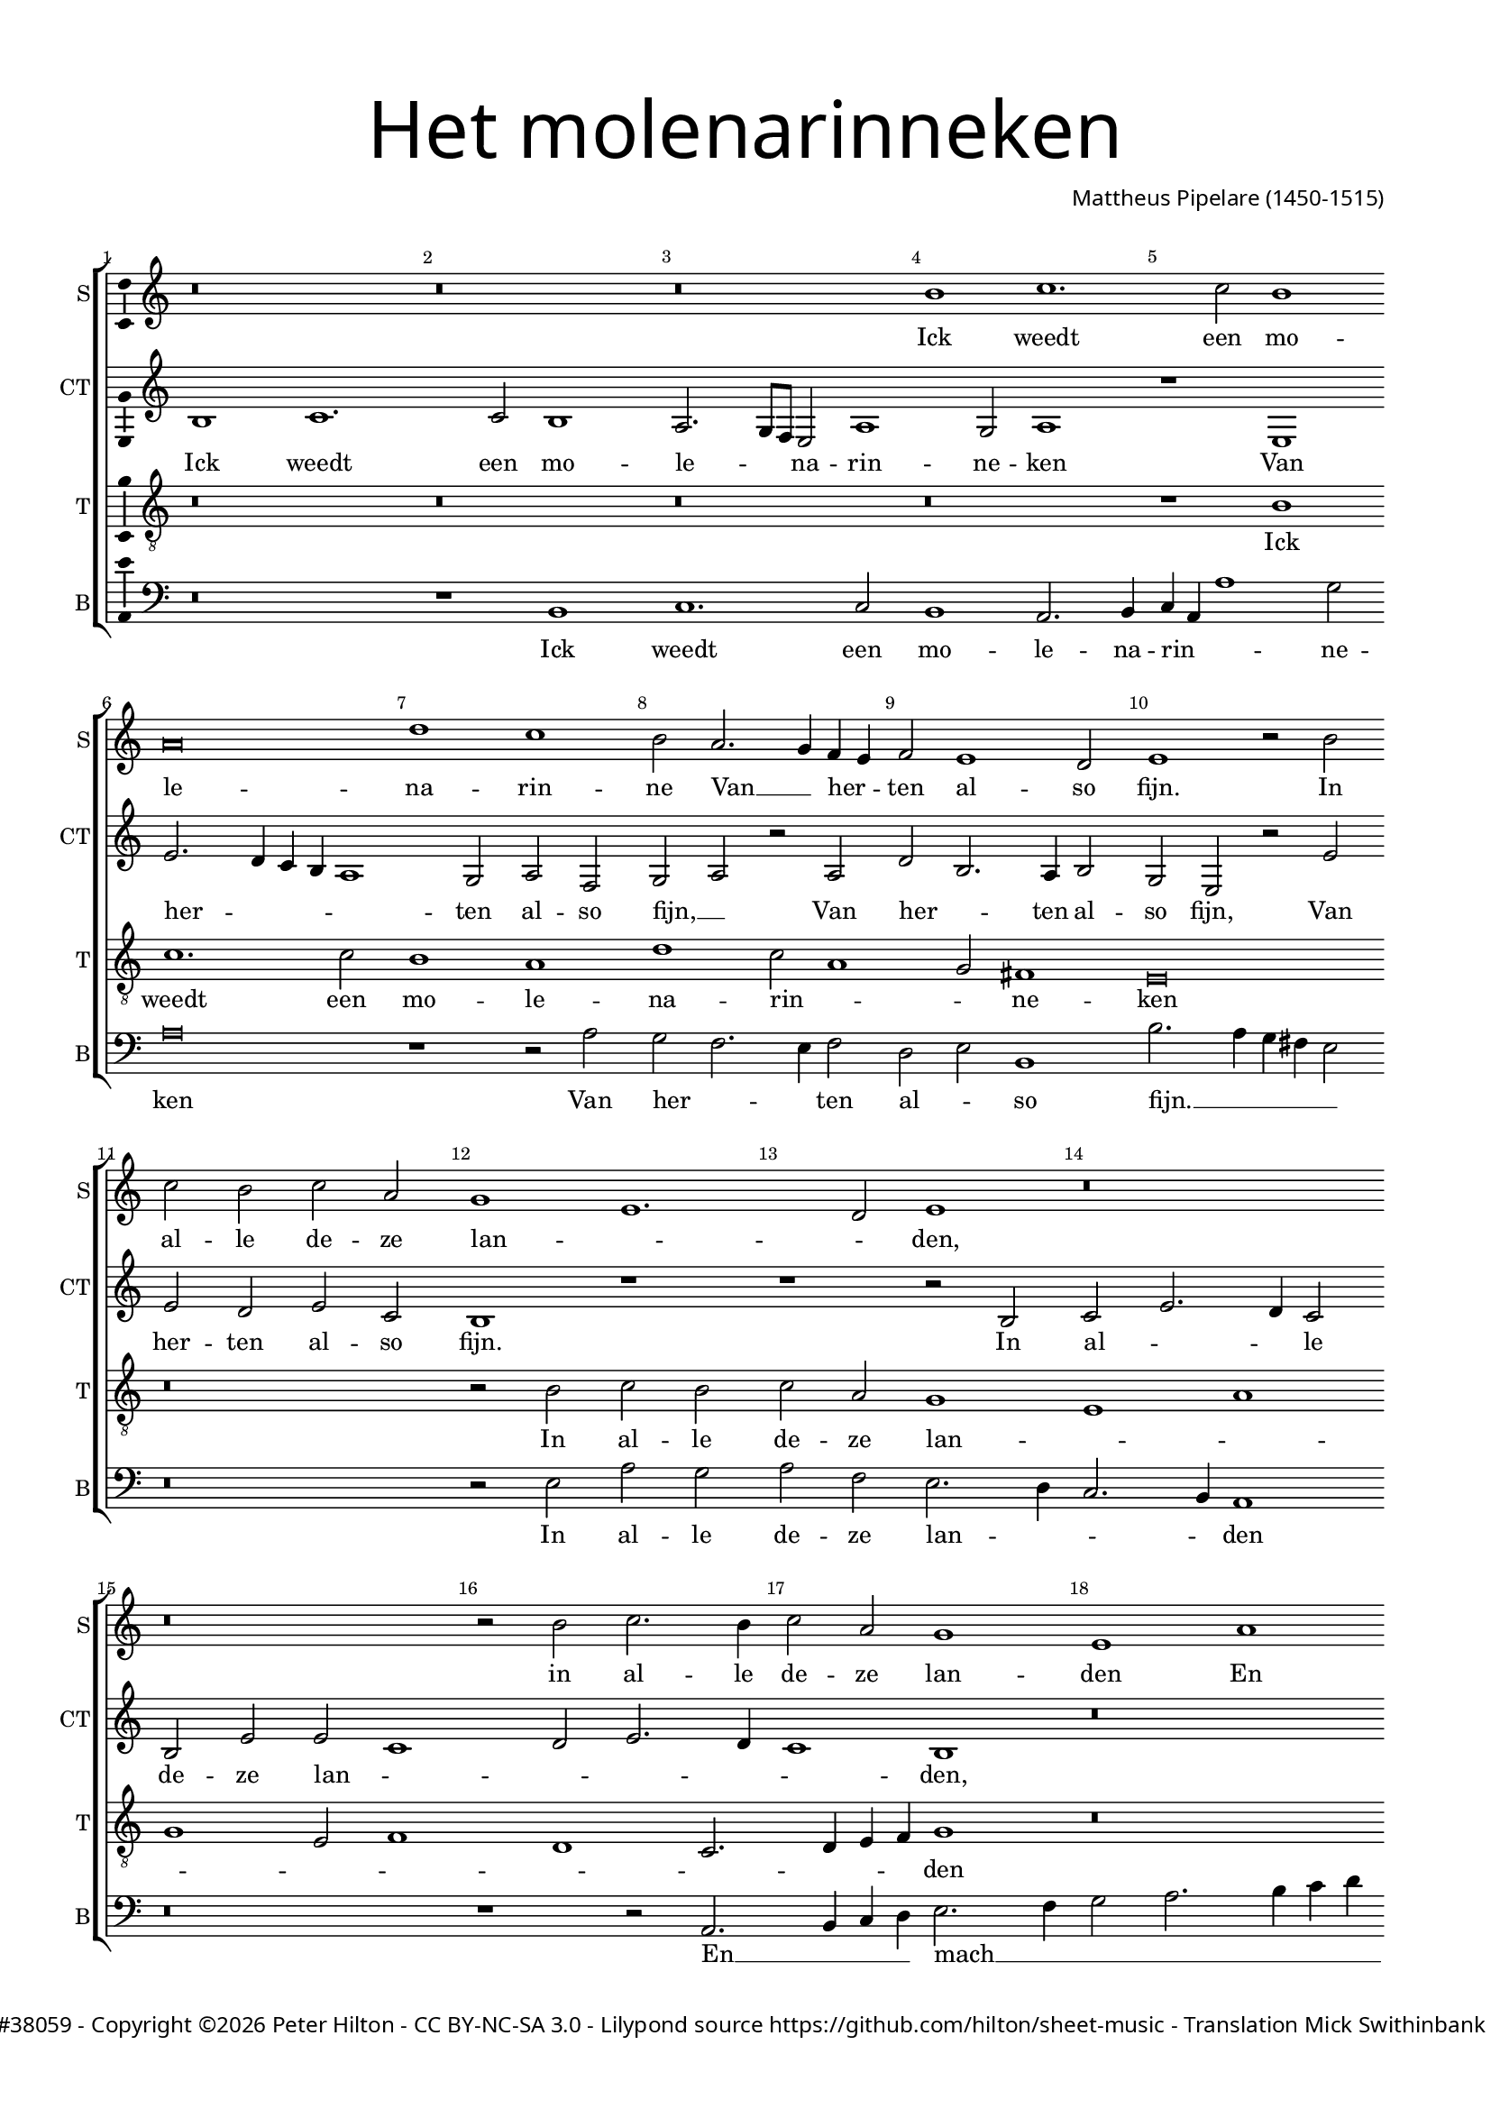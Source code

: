 % CPDL #38059
% Copyright ©2016 Peter Hilton - https://github.com/hilton

\version "2.18.2"
revision = "3"
\pointAndClickOff

#(set-global-staff-size 16.0)

\paper {
	#(define fonts (make-pango-font-tree "Century Schoolbook L" "Source Sans Pro" "Luxi Mono" (/ 16 20)))
	annotate-spacing = ##f
	two-sided = ##t
	top-margin = 10\mm
	bottom-margin = 10\mm
	inner-margin = 15\mm
	outer-margin = 15\mm
	top-markup-spacing = #'( (basic-distance . 4) )
	markup-system-spacing = #'( (padding . 4) )
	system-system-spacing = #'( (basic-distance . 20) (stretchability . 100) )
  	ragged-bottom = ##f
	ragged-last-bottom = ##t
} 

year = #(strftime "©%Y" (localtime (current-time)))

\header {
	title = \markup \medium \fontsize #7 \override #'(font-name . "Source Sans Pro Light") {
		\center-column {
			"Het molenarinneken"
			\vspace #1
		}
	}
	composer = \markup \sans \column \right-align { "Mattheus Pipelare (1450-1515)" }
	copyright = \markup \sans {
		\vspace #2
		\column \center-align {
			\line {
				\with-url #"http://www.cpdl.org/wiki/index.php/Missa_Pro_Defunctis_(Manuel_Cardoso)" "CPDL #38059" -
				Copyright \year \with-url #"http://hilton.org.uk" "Peter Hilton" -
				\with-url #"http://creativecommons.org/licenses/by-nc-sa/3.0/" "CC BY-NC-SA 3.0" -
				Lilypond source \with-url #"https://github.com/hilton/sheet-music" https://github.com/hilton/sheet-music - 
				Translation Mick Swithinbank -
				rev \revision 
			}
		}
	}
	tagline = \markup { 
		\vspace #2
		\column {
			\line { I know a miller’s daughter, charming as can be: in all these parts there is none more beautiful. }
			\line { Mighty God, if she would grind me, I would bring her fine grain, if only she would be my miller. }
		}
	}
}

\layout {
	indent = #0
  	ragged-right = ##f
  	ragged-last = ##f
	\context {
		\Score
		\override BarNumber #'self-alignment-X = #CENTER
		\override BarNumber #'break-visibility = #'#(#f #t #t)
		\override BarLine #'transparent = ##t
		\remove "Metronome_mark_engraver"
		\override VerticalAxisGroup #'staff-staff-spacing = #'((basic-distance . 10) (stretchability . 100))
	}
	\context { 
		\Staff
		\remove "Time_signature_engraver"
	}
	\context { 
		\StaffGroup
		\remove "Span_bar_engraver"	
	}
	\context { 
		\Voice 
		\override NoteHead #'style = #'baroque
		\consists "Horizontal_bracket_engraver"
		\consists "Ambitus_engraver"
	}
}

global = { 
	\key bes \major
	\time 4/2
	\tempo 2 = 100
	\set Staff.midiInstrument = "Choir Aahs"
	\accidentalStyle "forget"
}

showBarLine = { \once \override Score.BarLine #'transparent = ##f }
ficta = { \once \set suggestAccidentals = ##t \override AccidentalSuggestion #'parenthesized = ##f }
fictaParenthesized = { \once \set suggestAccidentals = ##t \override AccidentalSuggestion #'parenthesized = ##t }

superius = \new Voice	{
	\relative c'' {
		r\breve r r a1 bes1.
		bes2 a1 g\breve c1 bes a2 g2. f4 es d
		es2 d1 c2 d1 r2 a' bes a bes g f1 d1.

		c2 d1 r\breve r r2 a' bes2. a4
		bes2 g f1 d g f2. es4 d2 c4 bes
		c1 r2 bes d2. es4 f2 g4 es f2. es4 d1 r r2 f
		f2. g4 a2 bes1 a4 g f2 g1 f2 g1 r\breve

		r r r r1 g
		f2 f g a2. bes4 c a bes1 a g2 c2. bes4 a1 g2
		a2. g4 f e d2 r c d2. e4 f2 g g f g\breve
		r r r r

		r1 g f2 f g a2. bes4 c a bes1 a g2 c2.
		bes4 a1 g2 a2. g4 f e d2 r c d2. e4 f2 g4 g g2 fis g\breve \showBarLine \bar "|."
	}
	\addlyrics {
		Ick weedt een mo -- le -- na -- rin -- ne
		Van __ _ her -- _ ten al -- so fijn.
		In al -- le de -- ze lan -- _ _ den,
		in al -- le de -- ze lan -- den
		En mach gheen schoon -- der __ _ zijn:
		Rijk God __ _ mocht zij mij ma -- _ len,
		Rijk God __ _ mocht zij mij __ _ ma -- _ _ len,
		Goed co -- ren soud ick __ _ haer __ _ ha -- _ _ _ _ _ _ _ _ _ _ len,
		mocht zij __ _ _ mij ma -- _ len,
		goed co -- ren soud ick __ _ haer __ _ ha -- _ _ _ _ _ _ _ _ _ _ len,
		Wou sij mijn mo -- le -- na -- rin -- ne sijn.
	}
}

counterTenor = \new Voice {
	\relative c' {
		a1 bes1. bes2 a1 g2. f8 es d2 g1 f2 g1
		r d d'2. c4 bes a g1 f2 g es f g r g
		c a2. g4 a2 f d r d' d c d bes a1 r

		r1 r2 a2 bes d2. c4 bes2 a d d bes1 c2 d2. c4
		bes1 a r\breve d,1 g
		f g r\breve r2 bes bes2. c4 d2 es d\breve
		c2 bes f'2. es4 d2 c d1 bes r c
		
		bes2 bes c d2. es4 f d es1 d2 f es f2. es4 d1 c2
		d a bes c d c d e f1 r2 f f1 d2. e4
		f2 d2. c4 bes a g2 f d d'1 c2 d1 bes\breve
		r1 c bes2 bes c2 d2. es4 f d es1 d2 f es f2.

		es4 d1 c2 d a bes a d c d e f1 r2 f1
		f2 d2. e4 f2 d2. c4 bes a g2 f d d'1 c2 d1 bes\breve
	}
	\addlyrics {
		Ick weedt een mo -- le -- _ _ na -- rin -- ne -- ken
		Van her -- _ _ _ _ ten al -- so fijn, __ _
		Van her -- _ ten al -- so fijn,
		Van her -- ten al -- so fijn.
		In al -- _ _ le de -- ze lan -- _ _ _ _ _ den,
		gheen schoon -- der zijn:
		Rijk God __ _ _ mocht zij __ _ mij ma -- _ _ _ _ len,
		Goed co -- ren soud ick __ _ haer ha -- _ _ _ _ _ _ _ _ len,
		goed co -- ren soud ick haer ha -- len,
		goed co -- ren __ _ soud ick __ _ _ _ _ haer ha -- _ _ _ len,
		goed co -- ren soud ick __ _ haer __ _ ha -- _ _ _ _ _ _ _ len,
		goed co -- ren soud ick haer ha -- len,
		Wou sij mijn __ _ mo -- le -- _ na -- _ rin -- _ _ _ _ ne sijn.
	}
}

tenor = \new Voice {
	\relative c' {
		\clef "treble_8"
		r\breve r r r
		r1 a1 bes1. bes2 a1 g c bes2 g1
		f2 e1 d\breve r r2 a' bes a

		bes g f1 d g f d2 es1 c bes2. 
		c4 d es f1 r\breve r
		r1 r2 bes bes2. c4 d2 es d1 g,2. a4 bes2 c bes1
		r2 bes a f bes1 a2 g a1 g2 bes2. a4 g1 fis2

		g2 d' es f4 es d c bes2. a8 g a2 bes2. a4 g2 f2. g4 a bes g1
		a1 r r g f2 f g a2. bes4 c a bes1
		a2 a2. g4 f e d2 a' bes1 a2 g a1 g2. f4 g a bes2
		bes4 a g1 fis2 g2 d' es f4 es d c bes2. a8 g a2 bes2. a4 g2 f2. 

		g4 a bes g1 a r r g f2 f g a2. 
		bes4 c a bes1 a2 a2. g4 f e d2 a' bes bes a g a1 g\breve
	}
	\addlyrics {
		Ick weedt een mo -- le -- na -- rin -- _ _ ne -- ken
		In al -- le de -- ze lan -- _ _ _ _ _ _ _ _ _ _ den
		En mach __ _ _ gheen schoon -- _ _ _ der zijn:
		Rijk God mocht zij __ _ mij ma -- _ _ _ _ _ len,
		rijk God __ _ _ _ _ _ _ _ mocht zij __ _ _ mij __ _ _ _ ma -- len,
		Goed co -- ren soud ick __ _ haer __ _ ha -- len,
		goed __ _ _ _ co -- _ _ ren __ _ soud ick __ _ _ _ haer ha -- _ _ _ len,
		goed co -- _ _ _ _ _ _ _ ren soud __ _ ick haer __ _ _ _ ha -- len,
		goed co -- ren soud ick __ _ haer __ _ ha -- len,
		Wou __ _ _ _ sij mijn mo -- le -- na -- rin -- ne sijn.
	}
}


bass = \new Voice {
	\relative c {
		\clef bass
		r\breve r1 a bes1. bes2 a1 g2. a4
		bes g g'1 f2 g\breve r1 r2 g f es2. d4 es2
		c d a1 a'2. g4 f e d2 r\breve r2 d g f

		g es d2. c4 bes2. a4 g1 r\breve r1 r2 g2. 
		a4 bes c d2. es4 f2 g2. a4 bes c a d2 c4 bes2 bes |
		a2 a bes2. a4 g2 f4 es d2 c bes1 r r\breve |
		r1 r2 bes bes2. c4 d2 es d1 g,2. a4 bes2 c a1 |

		g r r c bes2 bes c d2. es4 f d es1 |
		d r r\breve r2 d e f2. g4 a f g1 |
		d d2. c4 bes2 a g g' f e d1 r2 g, g2. a4 |
		bes2 c a1 g r r a bes2 bes c d2. 
		
		es4 f d es1 d r r\breve r2 d e f2. 
		g4 a f g1 d d2. c4 bes2 a g g' f es d1 g,\breve
	}
	\addlyrics {
		Ick weedt een mo -- le -- na -- rin -- _ _ ne -- ken
		Van her -- _ _ ten al -- _ so fijn. __ _ _ _ _
		In al -- le de -- ze lan -- _ _ _ den
		En __ _ _ _ mach __ _ _ _ _ _ _ _ _ gheen schoon -- der zijn,
		En mach __ _ _ gheen __ _ schoon -- der zijn:
		Rijk God __ _ _ _ mocht zij __ _ _ mij ma -- len,
		Goed co -- ren soud ick __ _ haer __ _ ha -- len,
		goed co -- _ _ _ _ ren soud ick __ _ _ haer ha -- _ _ _ len,
		soud ick __ _ _ haer ha -- len,
		goed co -- ren soud ick __ _ haer __ _ ha -- len,
		Wou sij mijn __ _ _ _ mo -- le -- na -- _ rin -- _ _ _ _ _ ne sijn.
	}
}

\score {
	\transpose c d {
		\new StaffGroup << 
			\set Score.proportionalNotationDuration = #(ly:make-moment 1 6)
			\set Score.barNumberVisibility = #all-bar-numbers-visible
			\new Staff << \global \superius \set Staff.instrumentName = #"S" \set Staff.shortInstrumentName = #"S" >> 
			\new Staff << \global \counterTenor \set Staff.instrumentName = #"CT" \set Staff.shortInstrumentName = #"CT" >> 
			\new Staff << \global \tenor \set Staff.instrumentName = #"T" \set Staff.shortInstrumentName = #"T" >> 
			\new Staff << \global \bass \set Staff.instrumentName = #"B" \set Staff.shortInstrumentName = #"B" >> 
		>> 
	}
	\layout { }
	\midi {	}
}
